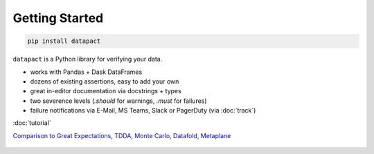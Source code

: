 Getting Started
===============

.. code:: bash

   pip install datapact

``datapact`` is a Python library for verifying your data.

- works with Pandas + Dask DataFrames
- dozens of existing assertions, easy to add your own
- great in-editor documentation via docstrings + types
- two severence levels (`.should` for warnings, `.must` for failures)
- failure notifications via E-Mail, MS Teams, Slack or PagerDuty (via :doc:`track`)

:doc:`tutorial`

`Comparison to Great Expectations, TDDA, Monte Carlo, Datafold, Metaplane <https://github.com/Skn0tt/datapact/blob/main/paper/paper.md#comparison-to-other-tools>`__


.. figure:: /jupyter_screenshot.png
  :height: 400px
